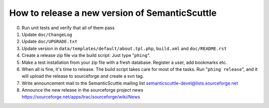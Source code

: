 How to release a new version of SemanticScuttle
===============================================

0. Run unit tests and verify that all of them pass
1. Update ``doc/ChangeLog``
2. Update ``doc/UPGRADE.txt``
3. Update version in ``data/templates/default/about.tpl.php``,
   ``build.xml`` and ``doc/README.rst``
4. Create a release zip file via the build script:
   Just type "``phing``".
5. Make a test installation from your zip file with a fresh
   database. Register a user, add bookmarks etc.
6. When all is fine, it's time to release.
   The build script takes care for most of the
   tasks.
   Run "``phing release``", and it will upload the release to
   sourceforge and create a svn tag.
7. Write announcement mail to the SemanticScuttle mailing list
   semanticscuttle-devel@lists.sourceforge.net
8. Announce the new release in the sourceforge project news
   https://sourceforge.net/apps/trac/sourceforge/wiki/News

